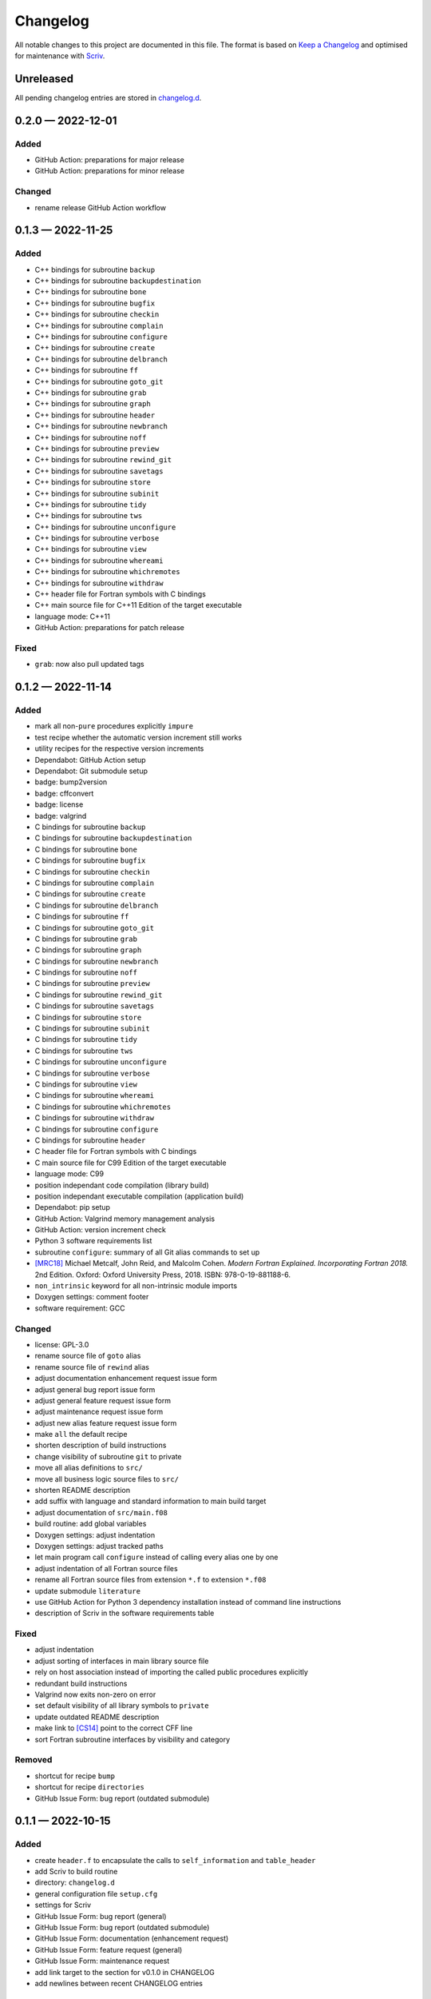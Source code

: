 .. --------------------- GNU General Public License 3.0 --------------------- ..
..                                                                            ..
.. Copyright (C) 2022 Kevin Matthes                                           ..
..                                                                            ..
.. This program is free software: you can redistribute it and/or modify       ..
.. it under the terms of the GNU General Public License as published by       ..
.. the Free Software Foundation, either version 3 of the License, or          ..
.. (at your option) any later version.                                        ..
..                                                                            ..
.. This program is distributed in the hope that it will be useful,            ..
.. but WITHOUT ANY WARRANTY; without even the implied warranty of             ..
.. MERCHANTABILITY or FITNESS FOR A PARTICULAR PURPOSE.  See the              ..
.. GNU General Public License for more details.                               ..
..                                                                            ..
.. You should have received a copy of the GNU General Public License          ..
.. along with this program.  If not, see <https://www.gnu.org/licenses/>.     ..
..                                                                            ..
.. -------------------------------------------------------------------------- ..

.. -------------------------------------------------------------------------- ..
..
..  AUTHOR      Kevin Matthes
..  BRIEF       The development history of this project.
..  COPYRIGHT   GPL-3.0
..  DATE        2022
..  FILE        CHANGELOG.rst
..  NOTE        See `LICENSE' for full license.
..              See `README.md' for project details.
..
.. -------------------------------------------------------------------------- ..

.. -------------------------------------------------------------------------- ..
..
.. _changelog.d: changelog.d/
.. _Keep a Changelog: https://keepachangelog.com/en/1.0.0/
.. _Scriv: https://github.com/nedbat/scriv
..
.. _[CS14]: CITATION.cff#L55
.. _[MRC18]: CITATION.cff#L108
..
.. -------------------------------------------------------------------------- ..

Changelog
=========

All notable changes to this project are documented in this file.  The format is
based on `Keep a Changelog`_ and optimised for maintenance with `Scriv`_.

Unreleased
----------

All pending changelog entries are stored in `changelog.d`_.

.. scriv-insert-here

.. _changelog-0.2.0:

0.2.0 — 2022-12-01
------------------

Added
.....

- GitHub Action:  preparations for major release

- GitHub Action:  preparations for minor release

Changed
.......

- rename release GitHub Action workflow

.. _changelog-0.1.3:

0.1.3 — 2022-11-25
------------------

Added
.....

- C++ bindings for subroutine ``backup``

- C++ bindings for subroutine ``backupdestination``

- C++ bindings for subroutine ``bone``

- C++ bindings for subroutine ``bugfix``

- C++ bindings for subroutine ``checkin``

- C++ bindings for subroutine ``complain``

- C++ bindings for subroutine ``configure``

- C++ bindings for subroutine ``create``

- C++ bindings for subroutine ``delbranch``

- C++ bindings for subroutine ``ff``

- C++ bindings for subroutine ``goto_git``

- C++ bindings for subroutine ``grab``

- C++ bindings for subroutine ``graph``

- C++ bindings for subroutine ``header``

- C++ bindings for subroutine ``newbranch``

- C++ bindings for subroutine ``noff``

- C++ bindings for subroutine ``preview``

- C++ bindings for subroutine ``rewind_git``

- C++ bindings for subroutine ``savetags``

- C++ bindings for subroutine ``store``

- C++ bindings for subroutine ``subinit``

- C++ bindings for subroutine ``tidy``

- C++ bindings for subroutine ``tws``

- C++ bindings for subroutine ``unconfigure``

- C++ bindings for subroutine ``verbose``

- C++ bindings for subroutine ``view``

- C++ bindings for subroutine ``whereami``

- C++ bindings for subroutine ``whichremotes``

- C++ bindings for subroutine ``withdraw``

- C++ header file for Fortran symbols with C bindings

- C++ main source file for C++11 Edition of the target executable

- language mode:  C++11

- GitHub Action:  preparations for patch release

Fixed
.....

- ``grab``:  now also pull updated tags

.. _changelog-0.1.2:

0.1.2 — 2022-11-14
------------------

Added
.....

- mark all non-``pure`` procedures explicitly ``impure``

- test recipe whether the automatic version increment still works

- utility recipes for the respective version increments

- Dependabot:  GitHub Action setup

- Dependabot:  Git submodule setup

- badge:  bump2version

- badge:  cffconvert

- badge:  license

- badge:  valgrind

- C bindings for subroutine ``backup``

- C bindings for subroutine ``backupdestination``

- C bindings for subroutine ``bone``

- C bindings for subroutine ``bugfix``

- C bindings for subroutine ``checkin``

- C bindings for subroutine ``complain``

- C bindings for subroutine ``create``

- C bindings for subroutine ``delbranch``

- C bindings for subroutine ``ff``

- C bindings for subroutine ``goto_git``

- C bindings for subroutine ``grab``

- C bindings for subroutine ``graph``

- C bindings for subroutine ``newbranch``

- C bindings for subroutine ``noff``

- C bindings for subroutine ``preview``

- C bindings for subroutine ``rewind_git``

- C bindings for subroutine ``savetags``

- C bindings for subroutine ``store``

- C bindings for subroutine ``subinit``

- C bindings for subroutine ``tidy``

- C bindings for subroutine ``tws``

- C bindings for subroutine ``unconfigure``

- C bindings for subroutine ``verbose``

- C bindings for subroutine ``view``

- C bindings for subroutine ``whereami``

- C bindings for subroutine ``whichremotes``

- C bindings for subroutine ``withdraw``

- C bindings for subroutine ``configure``

- C bindings for subroutine ``header``

- C header file for Fortran symbols with C bindings

- C main source file for C99 Edition of the target executable

- language mode:  C99

- position independant code compilation (library build)

- position independant executable compilation (application build)

- Dependabot:  pip setup

- GitHub Action:  Valgrind memory management analysis

- GitHub Action:  version increment check

- Python 3 software requirements list

- subroutine ``configure``:  summary of all Git alias commands to set up

- `[MRC18]`_ Michael Metcalf, John Reid, and Malcolm Cohen.  *Modern Fortran
  Explained.  Incorporating Fortran 2018.*  2nd Edition.  Oxford:  Oxford
  University Press, 2018.  ISBN:  978-0-19-881188-6.

- ``non_intrinsic`` keyword for all non-intrinsic module imports

- Doxygen settings:  comment footer

- software requirement:  GCC

Changed
.......

- license:  GPL-3.0

- rename source file of ``goto`` alias

- rename source file of ``rewind`` alias

- adjust documentation enhancement request issue form

- adjust general bug report issue form

- adjust general feature request issue form

- adjust maintenance request issue form

- adjust new alias feature request issue form

- make ``all`` the default recipe

- shorten description of build instructions

- change visibility of subroutine ``git`` to private

- move all alias definitions to ``src/``

- move all business logic source files to ``src/``

- shorten README description

- add suffix with language and standard information to main build target

- adjust documentation of ``src/main.f08``

- build routine:  add global variables

- Doxygen settings:  adjust indentation

- Doxygen settings:  adjust tracked paths

- let main program call ``configure`` instead of calling every alias one by one

- adjust indentation of all Fortran source files

- rename all Fortran source files from extension ``*.f`` to extension ``*.f08``

- update submodule ``literature``

- use GitHub Action for Python 3 dependency installation instead of command
  line instructions

- description of Scriv in the software requirements table

Fixed
.....

- adjust indentation

- adjust sorting of interfaces in main library source file

- rely on host association instead of importing the called public procedures
  explicitly

- redundant build instructions

- Valgrind now exits non-zero on error

- set default visibility of all library symbols to ``private``

- update outdated README description

- make link to `[CS14]`_ point to the correct CFF line

- sort Fortran subroutine interfaces by visibility and category

Removed
.......

- shortcut for recipe ``bump``

- shortcut for recipe ``directories``

- GitHub Issue Form:  bug report (outdated submodule)

.. _changelog-0.1.1:

0.1.1 — 2022-10-15
------------------

Added
.....

- create ``header.f`` to encapsulate the calls to ``self_information`` and
  ``table_header``

- add Scriv to build routine

- directory:  ``changelog.d``

- general configuration file ``setup.cfg``

- settings for Scriv

- GitHub Issue Form:  bug report (general)

- GitHub Issue Form:  bug report (outdated submodule)

- GitHub Issue Form:  documentation (enhancement request)

- GitHub Issue Form:  feature request (general)

- GitHub Issue Form:  maintenance request

- add link target to the section for v0.1.0 in CHANGELOG

- add newlines between recent CHANGELOG entries

Changed
.......

- bump2version:  track Scriv settings

- description of the version increment recipe

- enhance the documentation of the main library module

- change visibility of subroutine ``self_information`` to private

- change visibility of subroutine ``table_header`` to private

- add Scriv as software requirement

- optimise CHANGELOG for maintenance with Scriv

- rename ``CHANGELOG.md`` to ``CHANGELOG.rst``

- GitHub Issue Template:  feature request (new alias)

- update CFF references

- adjust bump2version settings

- move all link targets of the CHANGELOG entries to the top of the CHANGELOG

- change visibility of subroutine ``overview`` to private

- move all alias definitions to ``lib/aliases/``

- move all business logic symbols to ``lib/logic/``

- rename ``lib/project.f`` to ``src/lib.f``

- build routine:  compile only main source file

- Doxygen settings:  adjust input directories

- Doxygen settings:  beautify indentation of multiline settings

Fixed
.....

- unify naming style of bump2version ("bump2version" instead of
  "``bump2version``")

Removed
.......

- version prefix (``v``) in ``CITATION.cff``

.. _changelog-0.1.0:

0.1.0 — 2022-10-08
------------------

Added
.....

- alias:  ``backup``

- alias:  ``backupdestination``

- alias:  ``bone``

- alias:  ``bugfix``

- alias:  ``checkin``

- alias:  ``complain``

- alias:  ``create``

- alias:  ``delbranch``

- alias:  ``ff``

- alias:  ``goto``

- alias:  ``grab``

- alias:  ``graph``

- alias:  ``newbranch``

- alias:  ``noff``

- alias:  ``preview``

- alias:  ``rewind``

- alias:  ``savetags``

- alias:  ``store``

- alias:  ``subinit``

- alias:  ``tidy``

- alias:  ``tws``

- alias:  ``unconfigure``

- alias:  ``verbose``

- alias:  ``view``

- alias:  ``whereami``

- alias:  ``whichremotes``

- alias:  ``withdraw``

- basic citation meta data

- configuration file for bump2version

- create ``.gitignore``

- create ``.justfile``

- create ``.latexmkrc``

- create main source file

- create repository README

- create this changelog

- create this repository

- define Git invocation subroutine

- define self information subroutine

- define summary subroutine for aliases to be configured

- define table header subroutine

- Doxygen settings:  Fortran presets

- Doxygen settings:  literature databases

- GitHub Action:  CFF validation

- GitHub Issue Template:  new alias

- license:  GPL-2.0

- module for project logic

- submodule for alias commands

- submodule for business logic

.. -------------------------------------------------------------------------- ..
